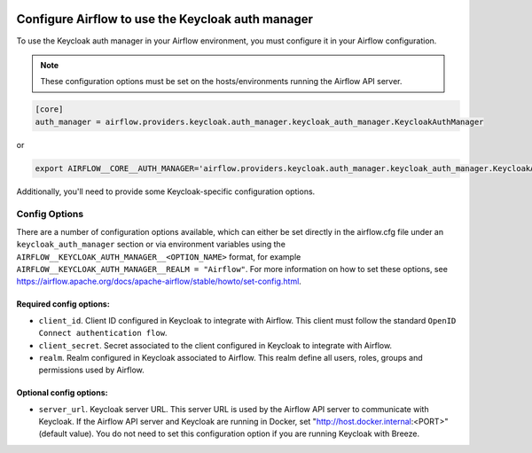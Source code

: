  .. Licensed to the Apache Software Foundation (ASF) under one
    or more contributor license agreements.  See the NOTICE file
    distributed with this work for additional information
    regarding copyright ownership.  The ASF licenses this file
    to you under the Apache License, Version 2.0 (the
    "License"); you may not use this file except in compliance
    with the License.  You may obtain a copy of the License at

 ..   http://www.apache.org/licenses/LICENSE-2.0

 .. Unless required by applicable law or agreed to in writing,
    software distributed under the License is distributed on an
    "AS IS" BASIS, WITHOUT WARRANTIES OR CONDITIONS OF ANY
    KIND, either express or implied.  See the License for the
    specific language governing permissions and limitations
    under the License.

==================================================
Configure Airflow to use the Keycloak auth manager
==================================================

To use the Keycloak auth manager in your Airflow environment, you must configure it in your Airflow configuration.

.. note::
  These configuration options must be set on the hosts/environments running the Airflow API server.

.. code-block:: ini

  [core]
  auth_manager = airflow.providers.keycloak.auth_manager.keycloak_auth_manager.KeycloakAuthManager

or

.. code-block:: bash

  export AIRFLOW__CORE__AUTH_MANAGER='airflow.providers.keycloak.auth_manager.keycloak_auth_manager.KeycloakAuthManager'

Additionally, you'll need to provide some Keycloak-specific configuration options.

Config Options
--------------

There are a number of configuration options available, which can either be set directly in the airflow.cfg file under
an ``keycloak_auth_manager`` section or via environment variables using the ``AIRFLOW__KEYCLOAK_AUTH_MANAGER__<OPTION_NAME>`` format,
for example ``AIRFLOW__KEYCLOAK_AUTH_MANAGER__REALM = "Airflow"``. For
more information on how to set these options, see `<https://airflow.apache.org/docs/apache-airflow/stable/howto/set-config.html>`__.

Required config options:
~~~~~~~~~~~~~~~~~~~~~~~~

- ``client_id``. Client ID configured in Keycloak to integrate with Airflow. This client must follow the standard ``OpenID Connect authentication flow``.
- ``client_secret``. Secret associated to the client configured in Keycloak to integrate with Airflow.
- ``realm``. Realm configured in Keycloak associated to Airflow. This realm define all users, roles, groups and permissions used by Airflow.

Optional config options:
~~~~~~~~~~~~~~~~~~~~~~~~

- ``server_url``. Keycloak server URL. This server URL is used by the Airflow API server to communicate with Keycloak.
  If the Airflow API server and Keycloak are running in Docker, set "http://host.docker.internal:<PORT>" (default value).
  You do not need to set this configuration option if you are running Keycloak with Breeze.
